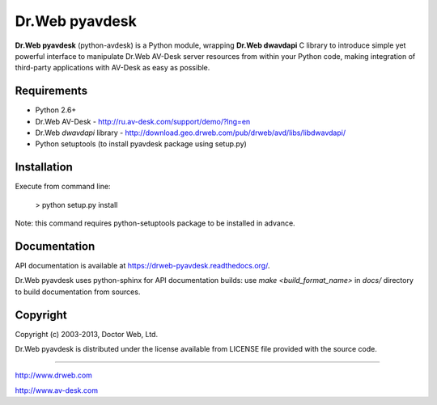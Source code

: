 Dr.Web pyavdesk
===============

**Dr.Web pyavdesk** (python-avdesk) is a Python module, wrapping **Dr.Web dwavdapi** C library to introduce 
simple yet powerful interface to manipulate Dr.Web AV-Desk server resources from within your
Python code, making integration of third-party applications with AV-Desk as easy as possible.


Requirements
------------

* Python 2.6+
* Dr.Web AV-Desk - http://ru.av-desk.com/support/demo/?lng=en
* Dr.Web *dwavdapi* library - http://download.geo.drweb.com/pub/drweb/avd/libs/libdwavdapi/
* Python setuptools (to install pyavdesk package using setup.py)


Installation
------------

Execute from command line:

    > python setup.py install

Note: this command requires python-setuptools package to be installed in advance.


Documentation
-------------

API documentation is available at https://drweb-pyavdesk.readthedocs.org/.

Dr.Web pyavdesk uses python-sphinx for API documentation builds:
use `make <build_format_name>` in `docs/` directory to build documentation from sources.


Copyright
---------

Copyright (c) 2003-2013, Doctor Web, Ltd.

Dr.Web pyavdesk is distributed under the license available from LICENSE file provided
with the source code.


----

http://www.drweb.com

http://www.av-desk.com
